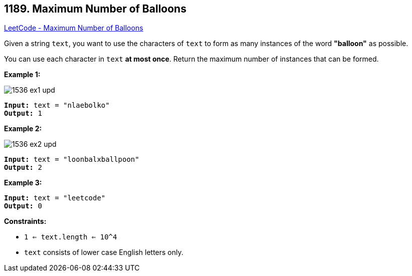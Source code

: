 == 1189. Maximum Number of Balloons

https://leetcode.com/problems/maximum-number-of-balloons/[LeetCode - Maximum Number of Balloons]

Given a string `text`, you want to use the characters of `text` to form as many instances of the word *"balloon"* as possible.

You can use each character in `text` *at most once*. Return the maximum number of instances that can be formed.

 
*Example 1:*

image::https://assets.leetcode.com/uploads/2019/09/05/1536_ex1_upd.JPG[]

[subs="verbatim,quotes,macros"]
----
*Input:* text = "nlaebolko"
*Output:* 1
----

*Example 2:*

image::https://assets.leetcode.com/uploads/2019/09/05/1536_ex2_upd.JPG[]

[subs="verbatim,quotes,macros"]
----
*Input:* text = "loonbalxballpoon"
*Output:* 2
----

*Example 3:*

[subs="verbatim,quotes,macros"]
----
*Input:* text = "leetcode"
*Output:* 0
----

*Constraints:*

* `1 <= text.length <= 10^4`
* `text` consists of lower case English letters only.

